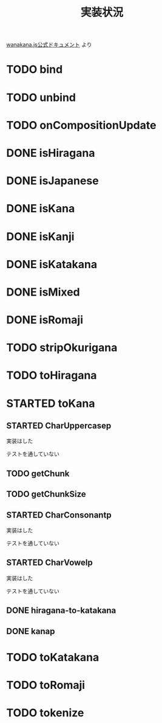 #+TITLE: 実装状況

[[http://wanakana.com/docs/global.html][wanakana.js公式ドキュメント]] より

* TODO bind
* TODO unbind
* TODO onCompositionUpdate
* DONE isHiragana
* DONE isJapanese
* DONE isKana
* DONE isKanji
* DONE isKatakana
* DONE isMixed
* DONE isRomaji
* TODO stripOkurigana
* TODO toHiragana
* STARTED toKana
** STARTED CharUppercasep
   実装はした

   テストを通していない
** TODO getChunk
** TODO getChunkSize
** STARTED CharConsonantp
   実装はした

   テストを通していない
** STARTED CharVowelp
   実装はした

   テストを通していない
** DONE hiragana-to-katakana
** DONE kanap
* TODO toKatakana
* TODO toRomaji
* TODO tokenize
